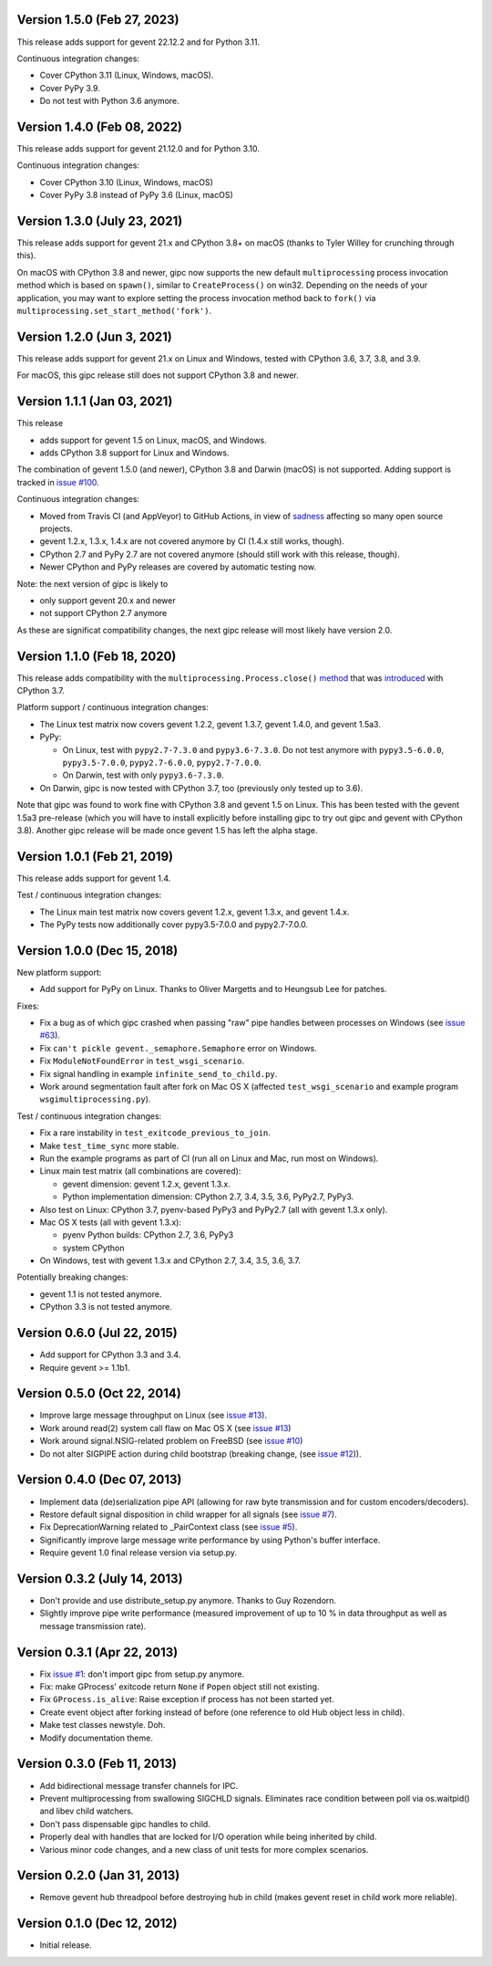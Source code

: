 Version 1.5.0 (Feb 27, 2023)
----------------------------

This release adds support for gevent 22.12.2 and for Python 3.11.

Continuous integration changes:

- Cover CPython 3.11 (Linux, Windows, macOS).
- Cover PyPy 3.9.
- Do not test with Python 3.6 anymore.

Version 1.4.0 (Feb 08, 2022)
----------------------------

This release adds support for gevent 21.12.0 and for Python 3.10.

Continuous integration changes:

- Cover CPython 3.10 (Linux, Windows, macOS)
- Cover PyPy 3.8 instead of PyPy 3.6 (Linux, macOS)


Version 1.3.0 (July 23, 2021)
-----------------------------

This release adds support for gevent 21.x and CPython 3.8+ on macOS (thanks to
Tyler Willey for crunching through this).

On macOS with CPython 3.8 and newer, gipc now supports the new default
``multiprocessing`` process invocation method which is based on ``spawn()``, similar
to ``CreateProcess()`` on win32. Depending on the needs of your application, you
may want to explore setting the process invocation method back to ``fork()`` via
``multiprocessing.set_start_method('fork')``.


Version 1.2.0 (Jun 3, 2021)
---------------------------

This release adds support for gevent 21.x on Linux and Windows, tested with
CPython 3.6, 3.7, 3.8, and 3.9.

For macOS, this gipc release still does not support CPython 3.8 and newer.

Version 1.1.1 (Jan 03, 2021)
----------------------------

This release

- adds support for gevent 1.5 on Linux, macOS, and Windows.

- adds CPython 3.8 support for Linux and Windows.

The combination of gevent 1.5.0 (and newer), CPython 3.8 and Darwin (macOS) is
not supported. Adding support is tracked in `issue #100 <https://github.com/jgehrcke/gipc/issues/100>`_.


Continuous integration changes:

- Moved from Travis CI (and AppVeyor) to GitHub Actions, in view of `sadness <https://news.ycombinator.com/item?id=18978251>`_
  affecting so many open source projects.

- gevent 1.2.x, 1.3.x, 1.4.x are not covered anymore by CI (1.4.x still works, though).

- CPython 2.7 and PyPy 2.7 are not covered anymore (should still work with this release, though).

- Newer CPython and PyPy releases are covered by automatic testing now.

Note: the next version of gipc is likely to

- only support gevent 20.x and newer

- not support CPython 2.7 anymore

As these are significat compatibility changes, the next gipc release will most likely have version 2.0.


Version 1.1.0 (Feb 18, 2020)
----------------------------

This release adds compatibility with the
``multiprocessing.Process.close()``
`method <https://docs.python.org/3.8/library/multiprocessing.html#multiprocessing.Process.close>`_
that was `introduced <https://bugs.python.org/issue30596>`_ with CPython 3.7.

Platform support / continuous integration changes:

- The Linux test matrix now covers gevent 1.2.2, gevent 1.3.7, gevent 1.4.0, and
  gevent 1.5a3.

- PyPy:

  - On Linux, test with ``pypy2.7-7.3.0`` and ``pypy3.6-7.3.0``. Do not test
    anymore with ``pypy3.5-6.0.0``, ``pypy3.5-7.0.0``, ``pypy2.7-6.0.0``,
    ``pypy2.7-7.0.0``.

  - On Darwin, test with only ``pypy3.6-7.3.0``.

- On Darwin, gipc is now tested with CPython 3.7, too (previously only tested up
  to 3.6).

Note that gipc was found to work fine with CPython 3.8 and gevent 1.5 on Linux.
This has been tested with the gevent 1.5a3 pre-release (which you will have to
install explicitly before installing gipc to try out gipc and gevent with
CPython 3.8). Another gipc release will be made once gevent 1.5 has left the
alpha stage.


Version 1.0.1 (Feb 21, 2019)
----------------------------

This release adds support for gevent 1.4.

Test / continuous integration changes:

- The Linux main test matrix now covers gevent 1.2.x, gevent 1.3.x, and gevent
  1.4.x.

- The PyPy tests now additionally cover pypy3.5-7.0.0 and pypy2.7-7.0.0.


Version 1.0.0 (Dec 15, 2018)
----------------------------

New platform support:

- Add support for PyPy on Linux. Thanks to Oliver Margetts and to Heungsub
  Lee for patches.

Fixes:

- Fix a bug as of which gipc crashed when passing "raw" pipe handles between
  processes on Windows (see
  `issue #63 <https://github.com/jgehrcke/gipc/issues/68>`_).

- Fix ``can't pickle gevent._semaphore.Semaphore`` error on Windows.

- Fix ``ModuleNotFoundError`` in ``test_wsgi_scenario``.

- Fix signal handling in example ``infinite_send_to_child.py``.

- Work around segmentation fault after fork on Mac OS X (affected
  ``test_wsgi_scenario`` and example program ``wsgimultiprocessing.py``).

Test / continuous integration changes:

- Fix a rare instability in ``test_exitcode_previous_to_join``.

- Make ``test_time_sync`` more stable.

- Run the example programs as part of CI (run all on Linux and Mac, run most
  on Windows).

- Linux main test matrix (all combinations are covered):

  - gevent dimension: gevent 1.2.x, gevent 1.3.x.

  - Python implementation dimension: CPython 2.7, 3.4, 3.5, 3.6, PyPy2.7, PyPy3.

- Also test on Linux: CPython 3.7, pyenv-based PyPy3 and PyPy2.7 (all with
  gevent 1.3.x only).

- Mac OS X tests (all with gevent 1.3.x):

  - pyenv Python builds: CPython 2.7, 3.6, PyPy3

  - system CPython

- On Windows, test with gevent 1.3.x and CPython 2.7, 3.4, 3.5, 3.6, 3.7.


Potentially breaking changes:

- gevent 1.1 is not tested anymore.
- CPython 3.3 is not tested anymore.


Version 0.6.0 (Jul 22, 2015)
----------------------------

- Add support for CPython 3.3 and 3.4.

- Require gevent >= 1.1b1.


Version 0.5.0 (Oct 22, 2014)
----------------------------
- Improve large message throughput on Linux (see
  `issue #13 <https://github.com/jgehrcke/gipc/issues/13>`_).

- Work around read(2) system call flaw on Mac OS X (see
  `issue #13 <https://github.com/jgehrcke/gipc/issues/13>`_)

- Work around signal.NSIG-related problem on FreeBSD (see
  `issue #10 <https://github.com/jgehrcke/gipc/issues/10>`_)

- Do not alter SIGPIPE action during child bootstrap (breaking change,
  (see `issue #12 <https://github.com/jgehrcke/gipc/issues/12>`_)).


Version 0.4.0 (Dec 07, 2013)
----------------------------
- Implement data (de)serialization pipe API (allowing for raw byte
  transmission and for custom encoders/decoders).

- Restore default signal disposition in child wrapper for all signals (see
  `issue #7 <https://github.com/jgehrcke/gipc/issues/7>`_).

- Fix DeprecationWarning related to _PairContext class (see
  `issue #5 <https://github.com/jgehrcke/gipc/issues/5>`_).

- Significantly improve large message write performance by using Python's
  buffer interface.

- Require gevent 1.0 final release version via setup.py.


Version 0.3.2 (July 14, 2013)
-----------------------------
- Don't provide and use distribute_setup.py anymore. Thanks to Guy
  Rozendorn.

- Slightly improve pipe write performance (measured improvement of up to
  10 % in data throughput as well as message transmission rate).


Version 0.3.1 (Apr 22, 2013)
----------------------------
- Fix `issue #1 <https://github.com/jgehrcke/gipc/issues/1>`_: don't
  import gipc from setup.py anymore.

- Fix: make GProcess' exitcode return ``None`` if ``Popen`` object still
  not existing.

- Fix ``GProcess.is_alive``: Raise exception if process has not been
  started yet.

- Create event object after forking instead of before (one reference to old
  Hub object less in child).

- Make test classes newstyle. Doh.

- Modify documentation theme.


Version 0.3.0 (Feb 11, 2013)
----------------------------
- Add bidirectional message transfer channels for IPC.

- Prevent multiprocessing from swallowing SIGCHLD signals. Eliminates race
  condition between poll via os.waitpid() and libev child watchers.

- Don't pass dispensable gipc handles to child.

- Properly deal with handles that are locked for I/O operation while being
  inherited by child.

- Various minor code changes, and a new class of unit tests for more complex
  scenarios.


Version 0.2.0 (Jan 31, 2013)
----------------------------
- Remove gevent hub threadpool before destroying hub in child (makes gevent
  reset in child work more reliable).


Version 0.1.0 (Dec 12, 2012)
----------------------------
- Initial release.
